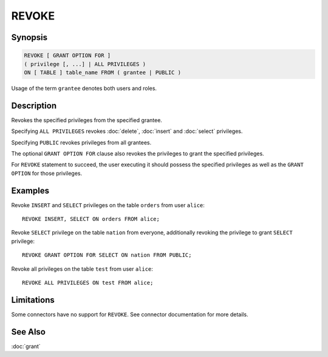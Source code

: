 ======
REVOKE
======

Synopsis
--------

.. code-block:: none

    REVOKE [ GRANT OPTION FOR ]
    ( privilege [, ...] | ALL PRIVILEGES )
    ON [ TABLE ] table_name FROM ( grantee | PUBLIC )

Usage of the term ``grantee`` denotes both users and roles.

Description
-----------

Revokes the specified privileges from the specified grantee.

Specifying ``ALL PRIVILEGES`` revokes :doc:`delete`, :doc:`insert` and :doc:`select` privileges.

Specifying ``PUBLIC`` revokes privileges from all grantees.

The optional ``GRANT OPTION FOR`` clause also revokes the privileges to grant the specified privileges.

For ``REVOKE`` statement to succeed, the user executing it should possess the specified privileges as well as the ``GRANT OPTION`` for those privileges.

Examples
--------

Revoke ``INSERT`` and ``SELECT`` privileges on the table ``orders`` from user ``alice``::

    REVOKE INSERT, SELECT ON orders FROM alice;

Revoke ``SELECT`` privilege on the table ``nation`` from everyone, additionally revoking the privilege to grant ``SELECT`` privilege::

    REVOKE GRANT OPTION FOR SELECT ON nation FROM PUBLIC;

Revoke all privileges on the table ``test`` from user ``alice``::

    REVOKE ALL PRIVILEGES ON test FROM alice;

Limitations
-----------

Some connectors have no support for ``REVOKE``.
See connector documentation for more details.

See Also
--------

:doc:`grant`
